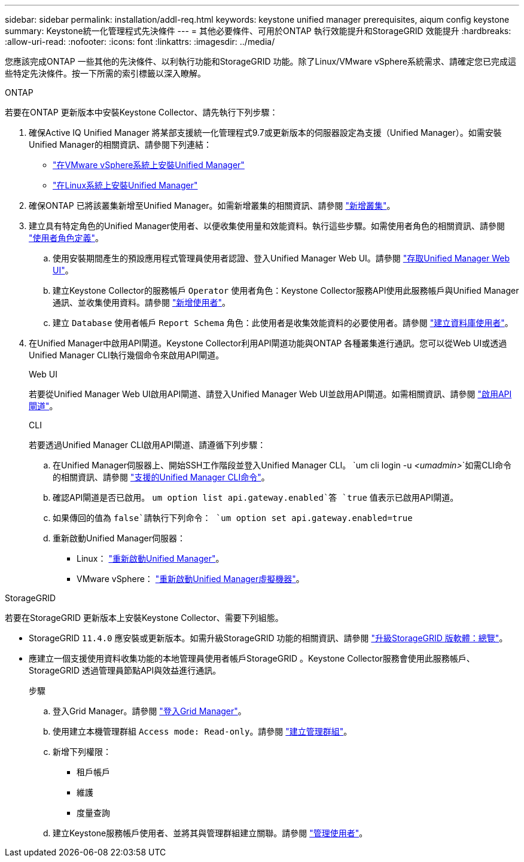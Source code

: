 ---
sidebar: sidebar 
permalink: installation/addl-req.html 
keywords: keystone unified manager prerequisites, aiqum config keystone 
summary: Keystone統一化管理程式先決條件 
---
= 其他必要條件、可用於ONTAP 執行效能提升和StorageGRID 效能提升
:hardbreaks:
:allow-uri-read: 
:nofooter: 
:icons: font
:linkattrs: 
:imagesdir: ../media/


[role="lead"]
您應該完成ONTAP 一些其他的先決條件、以利執行功能和StorageGRID 功能。除了Linux/VMware vSphere系統需求、請確定您已完成這些特定先決條件。按一下所需的索引標籤以深入瞭解。

[role="tabbed-block"]
====
.ONTAP
--
若要在ONTAP 更新版本中安裝Keystone Collector、請先執行下列步驟：

. 確保Active IQ Unified Manager 將某部支援統一化管理程式9.7或更新版本的伺服器設定為支援（Unified Manager）。如需安裝Unified Manager的相關資訊、請參閱下列連結：
+
** https://docs.netapp.com/us-en/active-iq-unified-manager/install-vapp/concept_requirements_for_installing_unified_manager.html["在VMware vSphere系統上安裝Unified Manager"^]
** https://docs.netapp.com/us-en/active-iq-unified-manager/install-linux/concept_requirements_for_install_unified_manager.html["在Linux系統上安裝Unified Manager"^]


. 確保ONTAP 已將該叢集新增至Unified Manager。如需新增叢集的相關資訊、請參閱 https://docs.netapp.com/us-en/active-iq-unified-manager/config/task_add_clusters.html["新增叢集"^]。
. 建立具有特定角色的Unified Manager使用者、以便收集使用量和效能資料。執行這些步驟。如需使用者角色的相關資訊、請參閱 https://docs.netapp.com/us-en/active-iq-unified-manager/config/reference_definitions_of_user_roles.html["使用者角色定義"^]。
+
.. 使用安裝期間產生的預設應用程式管理員使用者認證、登入Unified Manager Web UI。請參閱 https://docs.netapp.com/us-en/active-iq-unified-manager/config/task_access_unified_manager_web_ui.html["存取Unified Manager Web UI"^]。
.. 建立Keystone Collector的服務帳戶 `Operator` 使用者角色：Keystone Collector服務API使用此服務帳戶與Unified Manager通訊、並收集使用資料。請參閱 https://docs.netapp.com/us-en/active-iq-unified-manager/config/task_add_users.html["新增使用者"^]。
.. 建立 `Database` 使用者帳戶 `Report Schema` 角色：此使用者是收集效能資料的必要使用者。請參閱 https://docs.netapp.com/us-en/active-iq-unified-manager/config/task_create_database_user.html["建立資料庫使用者"^]。


. 在Unified Manager中啟用API閘道。Keystone Collector利用API閘道功能與ONTAP 各種叢集進行通訊。您可以從Web UI或透過Unified Manager CLI執行幾個命令來啟用API閘道。
+
.Web UI
若要從Unified Manager Web UI啟用API閘道、請登入Unified Manager Web UI並啟用API閘道。如需相關資訊、請參閱 https://docs.netapp.com/us-en/active-iq-unified-manager/config/concept_api_gateway.html["啟用API閘道"^]。

+
.CLI
若要透過Unified Manager CLI啟用API閘道、請遵循下列步驟：

+
.. 在Unified Manager伺服器上、開始SSH工作階段並登入Unified Manager CLI。
`um cli login -u _<umadmin>_`如需CLI命令的相關資訊、請參閱 https://docs.netapp.com/us-en/active-iq-unified-manager/events/reference_supported_unified_manager_cli_commands.html["支援的Unified Manager CLI命令"^]。
.. 確認API閘道是否已啟用。
`um option list api.gateway.enabled`答 `true` 值表示已啟用API閘道。
.. 如果傳回的值為 `false`請執行下列命令：
`um option set api.gateway.enabled=true`
.. 重新啟動Unified Manager伺服器：
+
*** Linux： https://docs.netapp.com/us-en/active-iq-unified-manager/install-linux/task_restart_unified_manager.html["重新啟動Unified Manager"^]。
*** VMware vSphere： https://docs.netapp.com/us-en/active-iq-unified-manager/install-vapp/task_restart_unified_manager_virtual_machine.html["重新啟動Unified Manager虛擬機器"^]。






--
.StorageGRID
--
若要在StorageGRID 更新版本上安裝Keystone Collector、需要下列組態。

* StorageGRID `11.4.0` 應安裝或更新版本。如需升級StorageGRID 功能的相關資訊、請參閱 link:https://docs.netapp.com/us-en/storagegrid-116/upgrade/index.html["升級StorageGRID 版軟體：總覽"^]。
* 應建立一個支援使用資料收集功能的本地管理員使用者帳戶StorageGRID 。Keystone Collector服務會使用此服務帳戶、StorageGRID 透過管理員節點API與效益進行通訊。
+
.步驟
.. 登入Grid Manager。請參閱 https://docs.netapp.com/us-en/storagegrid-116/admin/signing-in-to-grid-manager.html["登入Grid Manager"^]。
.. 使用建立本機管理群組 `Access mode: Read-only`。請參閱 https://docs.netapp.com/us-en/storagegrid-116/admin/managing-admin-groups.html#create-an-admin-group["建立管理群組"^]。
.. 新增下列權限：
+
*** 租戶帳戶
*** 維護
*** 度量查詢


.. 建立Keystone服務帳戶使用者、並將其與管理群組建立關聯。請參閱 https://docs.netapp.com/us-en/storagegrid-116/admin/managing-users.html["管理使用者"]。




--
====